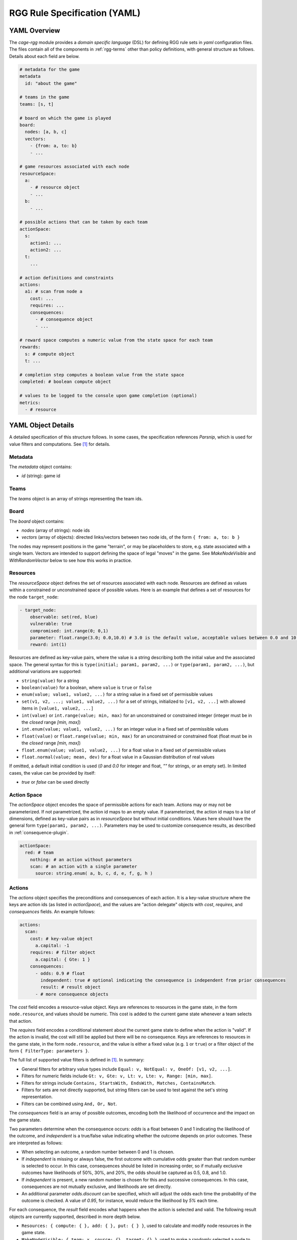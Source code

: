 .. _rgg-dsl:

#######################################################
RGG Rule Specification (YAML)
#######################################################

YAML Overview
++++++++++++++++++++++++++++++++

The *cage-rgg* module provides a *domain specific language* (DSL) for defining RGG rule sets in `yaml` configuration files.
The files contain all of the components in :ref:`rgg-terms` other than policy definitions, with general structure as follows.
Details about each field are below.

.. code-block:: yaml

    # metadata for the game
    metadata
      id: "about the game"

    # teams in the game
    teams: [s, t]

    # board on which the game is played
    board:
      nodes: [a, b, c]
      vectors:
        - {from: a, to: b}
        - ...

    # game resources associated with each node
    resourceSpace:
      a:
        - # resource object
        - ...
      b:
        - ...

    # possible actions that can be taken by each team
    actionSpace:
      s:
        action1: ...
        action2: ...
      t:
        ...

    # action definitions and constraints
    actions:
      a1: # scan from node a
        cost: ...
        requires: ...
        consequences:
          - # consequence object
          - ...

    # reward space computes a numeric value from the state space for each team
    rewards:
      s: # compute object
      t: ...

    # completion step computes a boolean value from the state space
    completed: # boolean compute object

    # values to be logged to the console upon game completion (optional)
    metrics:
      - # resource

YAML Object Details
++++++++++++++++++++++++++++++++

A detailed specification of this structure follows. In some cases, the specification references *Parsnip*,
which is used for value filters and computations. See [1]_ for details.

Metadata
--------------------------------

The `metadata` object contains:

- `id` (string): game id

Teams
--------------------------------

The `teams` object is an array of strings representing the team ids.

Board
--------------------------------

The `board` object contains:

- `nodes` (array of strings): node ids
- `vectors` (array of objects): directed links/vectors between two node ids, of the form ``{ from: a, to: b }``

The nodes may represent positions in the game "terrain", or may be placeholders to store, e.g. state associated with a single team.
Vectors are intended to support defining the space of legal "moves" in the game.
See `MakeNodeVisible` and `WithRandomVector` below to see how this works in practice.

Resources
--------------------------------

The `resourceSpace` object defines the set of resources associated with each node.
Resources are defined as values within a constrained or unconstrained space of possible values.
Here is an example that defines a set of resources for the node ``target_node``:

.. code-block:: yaml

    - target_node:
        observable: set(red, blue)
        vulnerable: true
        compromised: int.range(0; 0,1)
        parameter: float.range(3.0; 0.0,10.0) # 3.0 is the default value, acceptable values between 0.0 and 10.0
        reward: int(1)

Resources are defined as key-value pairs, where the value is a string describing both the initial value and the associated space.
The general syntax for this is ``type(initial; param1, param2, ...)`` or ``type(param1, param2, ...)``,
but additional variations are supported:

- ``string(value)`` for a string
- ``boolean(value)`` for a boolean, where ``value`` is ``true`` or ``false``
- ``enum(value; value1, value2, ...)`` for a string value in a fixed set of permissible values
- ``set(v1, v2, ...; value1, value2, ...)`` for a set of strings, initialized to ``[v1, v2, ...]`` with allowed items in ``[value1, value2, ...]``
- ``int(value)`` or ``int.range(value; min, max)`` for an unconstrained or constrained integer (integer must be in the *closed* range `[min, max]`)
- ``int.enum(value; value1, value2, ...)`` for an integer value in a fixed set of permissible values
- ``float(value)`` or ``float.range(value; min, max)`` for an unconstrained or constrained float (float must be in the *closed* range `[min, max]`)
- ``float.enum(value; value1, value2, ...)`` for a float value in a fixed set of permissible values
- ``float.normal(value; mean, dev)`` for a float value in a Gaussian distribution of real values

If omitted, a default initial condition is used (`0` and `0.0` for integer and float, `""` for strings, or an empty set).
In limited cases, the value can be provided by itself:

- `true` or `false` can be used directly

Action Space
--------------------------------

The `actionSpace` object encodes the space of permissible actions for each team. Actions may or may not be parameterized.
If not parametrized, the action id maps to an empty value.
If parameterized, the action id maps to a list of dimensions,
defined as key-value pairs as in `resourceSpace` but without initial conditions.
Values here should have the general form ``type(param1, param2, ...)``.
Parameters may be used to customize consequence results, as described in :ref:`consequence-plugin`.

.. code-block:: yaml

    actionSpace:
      red: # team
        nothing: # an action without parameters
        scan: # an action with a single parameter
          source: string.enum( a, b, c, d, e, f, g, h )

.. _value-filters:

Actions
--------------------------------

The `actions` object specifies the preconditions and consequences of each action.
It is a key-value structure where the keys are action ids (as listed in `actionSpace`),
and the values are "action delegate" objects with `cost`, `requires`, and `consequences` fields.
An example follows:

.. code-block:: yaml

    actions:
      scan:
        cost: # key-value object
          a.capital: -1
        requires: # filter object
          a.capital: { Gte: 1 }
        consequences:
          - odds: 0.9 # float
            independent: true # optional indicating the consequence is independent from prior consequences
            result: # result object
          - # more consequence objects

The `cost` field encodes a resource-value object.
Keys are references to resources in the game state, in the form ``node.resource``, and values should be numeric.
This cost is added to the current game state whenever a team selects that action.

The `requires` field encodes a conditional statement about the current game state to define when the action is "valid".
If the action is invalid, the cost will still be applied but there will be no consequence.
Keys are references to resources in the game state, in the form ``node.resource``,
and the value is either a fixed value (e.g. ``1`` or ``true``) or a filter object of the form ``{ FilterType: parameters }``.

The full list of supported value filters is defined in [1]_. In summary:

- General filters for arbitrary value types include ``Equal: v, NotEqual: v, OneOf: [v1, v2, ...]``.
- Filters for numeric fields include ``Gt: v, Gte: v, Lt: v, Lte: v, Range: [min, max]``.
- Filters for strings include ``Contains, StartsWith, EndsWith, Matches, ContainsMatch``.
- Filters for sets are not directly supported, but string filters can be used to test against the set's string representation.
- Filters can be combined using ``And, Or, Not``.

The `consequences` field is an array of possible outcomes, encoding both the likelihood of occurrence and the impact on the game state.

Two parameters determine when the consequence occurs: `odds` is a float between 0 and 1 indicating the likelihood of the outcome,
and `independent` is a true/false value indicating whether the outcome depends on prior outcomes.
These are interpreted as follows:

- When selecting an outcome, a random number between 0 and 1 is chosen.
- If `independent` is missing or always false, the first outcome with cumulative odds greater than that random number is selected to occur.
  In this case, consequences should be listed in increasing order, so if mutually exclusive outcomes have likelihoods of 50%, 30%, and 20%,
  the odds should be captured as 0.5, 0.8, and 1.0.
- If `independent` is present, a new random number is chosen for this and successive consequences.
  In this case, consequences are not mutually exclusive, and likelihoods are set directly.
- An additional parameter `odds.discount` can be specified, which will adjust the odds each time the probability of the
  outcome is checked. A value of `0.95`, for instance, would reduce the likelihood by `5%` each time.

For each consequence, the `result` field encodes what happens when the action is selected and valid.
The following result objects are currently supported, described in more depth below.

- ``Resources: { compute: { }, add: { }, put: { } }``, used to calculate and modify node resources in the game state.
- ``MakeNodeVisible: { team: x, source: {}, target: {} }``, used to make a randomly selected a node to make visible.
- ``WithRandomVector: { team: x, source: {}, target: {}, result: {} }``, used to apply an outcome based on a randomly selected vector.

Additional results can be defined as plugins, as described in :ref:`consequence-plugin`.

.. _value-calculations:

`Resources` Result
%%%%%%%%%%%%%%%%%%%%%%%%%%%%%%%%

The `Resources` result has syntax ``Resources: { compute: { }, add: { }, put: { } }`` and
modifies the game state by either adding values (`add`), or replacing values (`put`).

- The `compute` parameter can be used to calculate intermediate values.
  It consists of key-value pairs where keys are intermediate variable ids, and values are calculations.
- The `add` parameter can be used to add values to the game state.
  It consists of key-value pairs where keys have the form ``node.resource``, and values are calculations.
- The `put` parameter can be used to replace values in the game state.
  It consists of key-value pairs where keys have the form ``node.resource``, and values are calculations.

Value calculations may be either fixed values, references to other fields, or calculations.
In the example below, `Calculate` is used to calculate a value based on a selection of node resources (or intermediate values),
while `Field` is used to reference an intermediate value.
The full list of supported value calculations is defined in [1]_.

Here is an example:

.. code-block:: yaml

  # virus behavior
  spread:
    cost: {}
    requires: {}
    consequences:
      - odds: 1.0
        result:
          Resources:
            compute:
              newInfected: { Calculate: "5 * {disease.r0} * {disease.recoveryRate} * {population.susceptible} * {population.infected} / {population.count}" }
              newRecovered: { Calculate: "{disease.recoveryRate} * {population.infected}" }
              newDeath: { Calculate: "{disease.deathRate} * {population.infected}" }
            add:
              population.susceptible: { Calculate: "-{newInfected}" }
              population.infected: { Calculate: "{newInfected} - {newRecovered} - {newDeath}" }
              population.recovered: { Field: "newRecovered" }
              population.dead: { Field: "newDeath" }
            put:
              simulation.running: true

`MakeNodeVisible` Result
%%%%%%%%%%%%%%%%%%%%%%%%%%%%%%%%

The `MakeNodeVisible` result has syntax ``MakeNodeVisible: { team: x, source: {}, target: {} }`` and
makes a randomly selected node in the game state "visible".

- This selects a random vector by applying `source` and `target` criteria to the resources on the `from` and `to` nodes in all game vectors,
  and makes the target node visible for the given team.
  The filters are expressed as key-value pairs where keys have the form ``resource`` and values are value filters, as defined in :ref:`value-filters`.
- Nodes can also be chosen explicitly using the syntax ``source: { _node: x }`` (and similar for `target`).

Here is an example:

.. code-block:: yaml

  scan: # scan from node a
    cost:
      a.capital: 1
      a.moves: -1
    requires:
      a.capital: { Gte: 1 }
    consequences:
      - odds: 0.9
        result:
          MakeNodeVisible:
            team: red
            source: { _node: a }
            target: { observable: { Not: { Contains: red } } }

`WithRandomVector` Result
%%%%%%%%%%%%%%%%%%%%%%%%%%%%%%%%

The `WithRandomVector` result has syntax ``WithRandomVector: { team: x, source: {}, target: {}, compute: {}, result: {} }`` and
applies a result for a randomly selected vector.

- This selects a random vector by applying `source` and `target` criteria to the resources on the `from` and `to` nodes in all game vectors,
  and adds the result object to the game state.
  The filter syntax is as defined in :ref:`value-filters`.
- Nodes can also be chosen explicitly using the syntax ``source: { _node: x }`` (and similar for `target`).
- An optional `compute` object can be used to compute intermediate values, as defined in :ref:`value-calculations`.
- The result object is a set of key-value pairs, where keys have the form ``node.resource``
  and values are calculations, as defined in :ref:`value-calculations`.
- Both `compute` and `result` can reference the source or target node directly using `_source.resource` or `_target.resource`,
  or can reference other nodes by name. If the node is omitted, it is assumed to be the target node.

Once the vector is selected, the values in `result` are added to the current game state.
Here is an example:

.. code-block:: yaml

  attack: # attack from random owned node to random other node
    cost:
      a.capital: 2
      a.moves: -1
    requires:
      a.capital: { Gte: 2 }
    consequences:
      - odds: 0.5
        result:
          WithRandomVector:
            team: red
            source: { ownership: true } # conditions on source node
            target: { ownership: false, observable: { Contains: red } } # conditions on target node
            result: { _target.ownership: true }

Rewards
--------------------------------

The `rewards` object calculates a reward for each team. Keys are teams and values are computations as defined in :ref:`value-calculations`.

.. code-block:: yaml

    rewards:
      red: { Calculate: "-{a.capital}" }

Completion
--------------------------------

The `completed` object defines when the game terminates, with value being a boolean computation as defined in :ref:`value-filters` above.
Here is an example, with two termination conditions.

.. code-block:: yaml

    completed:
      Or:
      - g.ownership: true
      - a.capital: { Lte: 0.0 }

Metrics
--------------------------------

The `metrics` object is a list of node resource values to log and make available at the end of a successfully completed game.
Resources have the form ``node.resource``.

.. code-block:: yaml

    metrics:
      - game.numTotal
      - game.moves
      - attacker.success

.. [1] Parsnip data mapping documentation